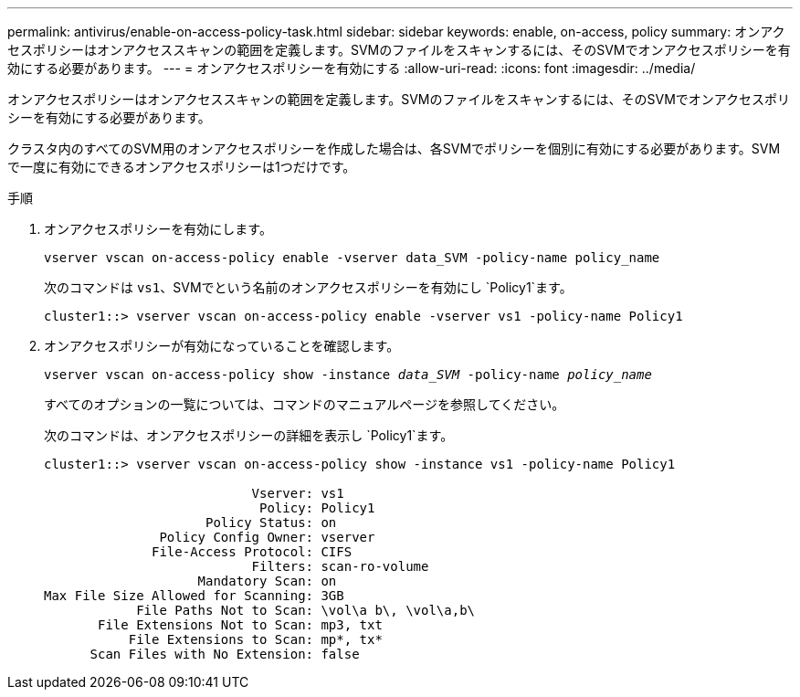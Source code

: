 ---
permalink: antivirus/enable-on-access-policy-task.html 
sidebar: sidebar 
keywords: enable, on-access, policy 
summary: オンアクセスポリシーはオンアクセススキャンの範囲を定義します。SVMのファイルをスキャンするには、そのSVMでオンアクセスポリシーを有効にする必要があります。 
---
= オンアクセスポリシーを有効にする
:allow-uri-read: 
:icons: font
:imagesdir: ../media/


[role="lead"]
オンアクセスポリシーはオンアクセススキャンの範囲を定義します。SVMのファイルをスキャンするには、そのSVMでオンアクセスポリシーを有効にする必要があります。

クラスタ内のすべてのSVM用のオンアクセスポリシーを作成した場合は、各SVMでポリシーを個別に有効にする必要があります。SVMで一度に有効にできるオンアクセスポリシーは1つだけです。

.手順
. オンアクセスポリシーを有効にします。
+
`vserver vscan on-access-policy enable -vserver data_SVM -policy-name policy_name`

+
次のコマンドは `vs1`、SVMでという名前のオンアクセスポリシーを有効にし `Policy1`ます。

+
[listing]
----
cluster1::> vserver vscan on-access-policy enable -vserver vs1 -policy-name Policy1
----
. オンアクセスポリシーが有効になっていることを確認します。
+
`vserver vscan on-access-policy show -instance _data_SVM_ -policy-name _policy_name_`

+
すべてのオプションの一覧については、コマンドのマニュアルページを参照してください。

+
次のコマンドは、オンアクセスポリシーの詳細を表示し `Policy1`ます。

+
[listing]
----
cluster1::> vserver vscan on-access-policy show -instance vs1 -policy-name Policy1

                           Vserver: vs1
                            Policy: Policy1
                     Policy Status: on
               Policy Config Owner: vserver
              File-Access Protocol: CIFS
                           Filters: scan-ro-volume
                    Mandatory Scan: on
Max File Size Allowed for Scanning: 3GB
            File Paths Not to Scan: \vol\a b\, \vol\a,b\
       File Extensions Not to Scan: mp3, txt
           File Extensions to Scan: mp*, tx*
      Scan Files with No Extension: false
----

